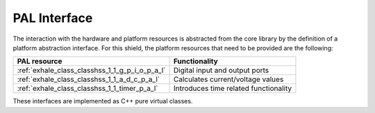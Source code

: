 .. _pal-interface:

PAL Interface
=============

The interaction with the hardware and platform resources is abstracted from the core library 
by the definition of a platform abstraction interface.
For this shield, the platform resources that need to be provided are the following:


.. list-table::
    :header-rows: 1

    * - PAL resource
      - Functionality
    * - :ref:`exhale_class_classhss_1_1_g_p_i_o_p_a_l`
      - Digital input and output ports
    * - :ref:`exhale_class_classhss_1_1_a_d_c_p_a_l`
      - Calculates current/voltage values
    * - :ref:`exhale_class_classhss_1_1_timer_p_a_l`
      - Introduces time related functionality
    
These interfaces are implemented as C++ pure virtual classes.
